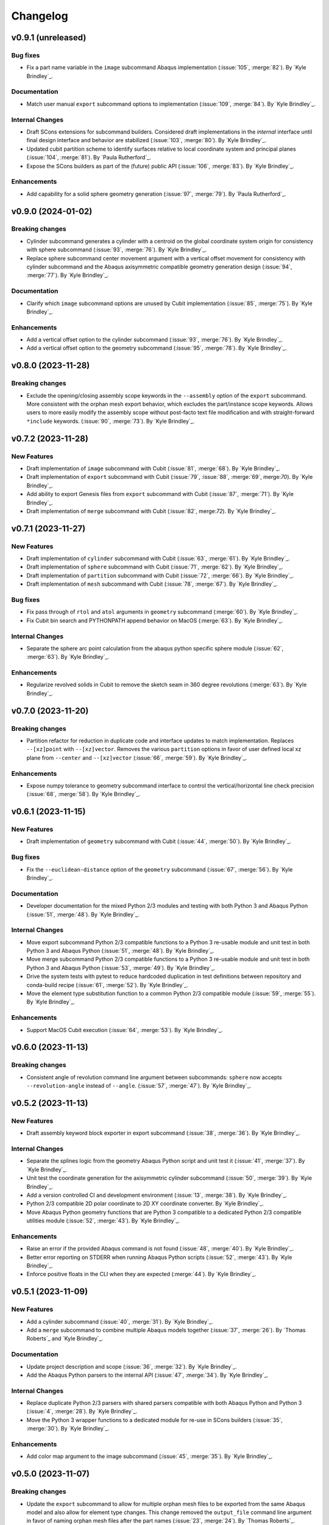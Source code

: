 .. _changelog:

#########
Changelog
#########

*******************
v0.9.1 (unreleased)
*******************

Bug fixes
=========
- Fix a part name variable in the ``image`` subcommand Abaqus implementation (:issue:`105`, :merge:`82`). By `Kyle
  Brindley`_.

Documentation
=============
- Match user manual ``export`` subcommand options to implementation (:issue:`109`, :merge:`84`). By `Kyle Brindley`_.

Internal Changes
================
- Draft SCons extensions for subcommand builders. Considered draft implementations in the *internal* interface until
  final design interface and behavior are stabilized (:issue:`103`, :merge:`80`). By `Kyle Brindley`_.
- Updated cubit partition scheme to identify surfaces relative to local coordinate system and principal planes
  (:issue:`104`, :merge:`81`). By `Paula Rutherford`_.
- Expose the SCons builders as part of the (future) public API (:issue:`106`, :merge:`83`). By `Kyle Brindley`_.

Enhancements
============
- Add capability for a solid sphere geometry generation (:issue:`97`, :merge:`79`). By `Paula Rutherford`_.

*******************
v0.9.0 (2024-01-02)
*******************

Breaking changes
================
- Cylinder subcommand generates a cylinder with a centroid on the global coordinate system origin for consistency with
  sphere subcommand (:issue:`93`, :merge:`76`). By `Kyle Brindley`_.
- Replace sphere subcommand center movement argument with a vertical offset movement for consistency with cylinder
  subcommand and the Abaqus axisymmetric compatible geometry generation design (:issue:`94`, :merge:`77`). By `Kyle
  Brindley`_.

Documentation
=============
- Clarify which ``image`` subcommand options are unused by Cubit implementation (:issue:`85`, :merge:`75`). By `Kyle
  Brindley`_.

Enhancements
============
- Add a vertical offset option to the cylinder subcommand (:issue:`93`, :merge:`76`). By `Kyle Brindley`_.
- Add a vertical offset option to the geometry subcommand (:issue:`95`, :merge:`78`). By `Kyle Brindley`_.

*******************
v0.8.0 (2023-11-28)
*******************

Breaking changes
================
- Exclude the opening/closing assembly scope keywords in the ``--assembly`` option of the ``export`` subcommand. More
  consistent with the orphan mesh export behavior, which excludes the part/instance scope keywords. Allows users to more
  easily modify the assembly scope without post-facto text file modification and with straight-forward ``*include``
  keywords.  (:issue:`90`, :merge:`73`). By `Kyle Brindley`_.

*******************
v0.7.2 (2023-11-28)
*******************

New Features
============
- Draft implementation of ``image`` subcommand with Cubit (:issue:`81`, :merge:`68`). By `Kyle Brindley`_.
- Draft implementation of ``export`` subcommand with Cubit (:issue:`79`, :issue:`88`, :merge:`69`, merge:`70`). By `Kyle
  Brindley`_.
- Add ability to export Genesis files from ``export`` subcommand with Cubit (:issue:`87`, :merge:`71`). By `Kyle
  Brindley`_.
- Draft implementation of ``merge`` subcommand with Cubit (:issue:`82`, merge:`72`). By `Kyle Brindley`_.

*******************
v0.7.1 (2023-11-27)
*******************

New Features
============
- Draft implementation of ``cylinder`` subcommand with Cubit (:issue:`63`, :merge:`61`). By `Kyle Brindley`_.
- Draft implementation of ``sphere`` subcommand with Cubit (:issue:`71`, :merge:`62`). By `Kyle Brindley`_.
- Draft implementation of ``partition`` subcommand with Cubit (:issue:`72`, :merge:`66`). By `Kyle Brindley`_.
- Draft implementation of ``mesh`` subcommand with Cubit (:issue:`78`, :merge:`67`). By `Kyle Brindley`_.

Bug fixes
=========
- Fix pass through of ``rtol`` and ``atol`` arguments in ``geometry`` subcommand (:merge:`60`). By `Kyle Brindley`_.
- Fix Cubit bin search and PYTHONPATH append behavior on MacOS (:merge:`63`). By `Kyle Brindley`_.

Internal Changes
================
- Separate the sphere arc point calculation from the abaqus python specific sphere module (:issue:`62`, :merge:`63`).
  By `Kyle Brindley`_.

Enhancements
============
- Regularize revolved solids in Cubit to remove the sketch seam in 360 degree revolutions (:merge:`63`). By `Kyle
  Brindley`_.

*******************
v0.7.0 (2023-11-20)
*******************

Breaking changes
================
- Partition refactor for reduction in duplicate code and interface updates to match implementation. Replaces
  ``--[xz]point`` with ``--[xz]vector``. Removes the various ``partition`` options in favor of user defined local xz
  plane from ``--center`` and ``--[xz]vector`` (:issue:`66`, :merge:`59`).  By `Kyle Brindley`_.

Enhancements
============
- Expose numpy tolerance to geometry subcommand interface to control the vertical/horizontal line check precision
  (:issue:`68`, :merge:`58`). By `Kyle Brindley`_.

*******************
v0.6.1 (2023-11-15)
*******************

New Features
============
- Draft implementation of ``geometry`` subcommand with Cubit (:issue:`44`, :merge:`50`). By `Kyle Brindley`_.

Bug fixes
=========
- Fix the ``--euclidean-distance`` option of the ``geometry`` subcommand (:issue:`67`, :merge:`56`). By `Kyle
  Brindley`_.

Documentation
=============
- Developer documentation for the mixed Python 2/3 modules and testing with both Python 3 and Abaqus Python
  (:issue:`51`, :merge:`48`). By `Kyle Brindley`_.

Internal Changes
================
- Move export subcommand Python 2/3 compatible functions to a Python 3 re-usable module and unit test in both Python 3
  and Abaqus Python (:issue:`51`, :merge:`48`). By `Kyle Brindley`_.
- Move merge subcommand Python 2/3 compatible functions to a Python 3 re-usable module and unit test in both Python 3
  and Abaqus Python (:issue:`53`, :merge:`49`). By `Kyle Brindley`_.
- Drive the system tests with pytest to reduce hardcoded duplication in test definitions between repository and
  conda-build recipe (:issue:`61`, :merge:`52`). By `Kyle Brindley`_.
- Move the element type substitution function to a common Python 2/3 compatible module (:issue:`59`, :merge:`55`). By
  `Kyle Brindley`_.

Enhancements
============
- Support MacOS Cubit execution (:issue:`64`, :merge:`53`). By `Kyle Brindley`_.

*******************
v0.6.0 (2023-11-13)
*******************

Breaking changes
================
- Consistent angle of revolution command line argument between subcommands: ``sphere`` now accepts
  ``--revolution-angle`` instead of ``--angle``. (:issue:`57`, :merge:`47`). By `Kyle Brindley`_.

*******************
v0.5.2 (2023-11-13)
*******************

New Features
============
- Draft assembly keyword block exporter in export subcommand (:issue:`38`, :merge:`36`). By `Kyle Brindley`_.

Internal Changes
================
- Separate the splines logic from the geometry Abaqus Python script and unit test it (:issue:`41`, :merge:`37`). By
  `Kyle Brindley`_.
- Unit test the coordinate generation for the axisymmetric cylinder subcommand (:issue:`50`, :merge:`39`). By `Kyle
  Brindley`_.
- Add a version controlled CI and development environment (:issue:`13`, :merge:`38`). By `Kyle Brindley`_.
- Python 2/3 compatible 2D polar coordinate to 2D XY coordinate converter. By `Kyle Brindley`_.
- Move Abaqus Python geometry functions that are Python 3 compatible to a dedicated Python 2/3 compatible utilities
  module (:issue:`52`, :merge:`43`). By `Kyle Brindley`_.

Enhancements
============
- Raise an error if the provided Abaqus command is not found (:issue:`48`, :merge:`40`). By `Kyle Brindley`_.
- Better error reporting on STDERR when running Abaqus Python scripts (:issue:`52`, :merge:`43`). By `Kyle Brindley`_.
- Enforce positive floats in the CLI when they are expected (:merge:`44`). By `Kyle Brindley`_.

*******************
v0.5.1 (2023-11-09)
*******************

New Features
============
- Add a cylinder subcommand (:issue:`40`, :merge:`31`). By `Kyle Brindley`_.
- Add a ``merge`` subcommand to combine multiple Abaqus models together (:issue:`37`, :merge:`26`). By `Thomas Roberts`_
  and `Kyle Brindley`_.

Documentation
=============
- Update project description and scope (:issue:`36`, :merge:`32`). By `Kyle Brindley`_.
- Add the Abaqus Python parsers to the internal API (:issue:`47`, :merge:`34`). By `Kyle Brindley`_.

Internal Changes
================
- Replace duplicate Python 2/3 parsers with shared parsers compatible with both Abaqus Python and Python 3 (:issue:`4`,
  :merge:`28`). By `Kyle Brindley`_.
- Move the Python 3 wrapper functions to a dedicated module for re-use in SCons builders (:issue:`35`, :merge:`30`). By
  `Kyle Brindley`_.

Enhancements
============
- Add color map argument to the image subcommand (:issue:`45`, :merge:`35`). By `Kyle Brindley`_.

*******************
v0.5.0 (2023-11-07)
*******************

Breaking changes
================
- Update the ``export`` subcommand to allow for multiple orphan mesh files to be exported from the same Abaqus model and
  also allow for element type changes. This change removed the ``output_file`` command line argument in favor of naming
  orphan mesh files after the part names (:issue:`23`, :merge:`24`). By `Thomas Roberts`_.

New Features
============
- Add a ``geometry`` subcommand to draw 2D planar, 2D axisymmetric, or 3D bodies of revolution from a text file of x-y
  points (:issue:`16`, :merge:`25`). By `Thomas Roberts`_.

Bug fixes
=========
- Call the correct Abaqus Python script with the ``export`` subcommand (:issue:`25`, :merge:`22`). By `Kyle Brindley`_.

Documentation
=============
- Add a PDF build of the documentation (:issue:`31`, :merge:`20`). By `Kyle Brindley`_.
- Add a higher resolution PNG image for the Turbo Turtle logo (:issue:`32`, :merge:`23`). By `Thomas Roberts`_.

Internal Changes
================
- Reduce hardcoded duplication and use Python built-ins for coordinate handling in sphere subcommand implementation
  (:merge:`21`). By `Kyle Brindley`_ and `Matthew Fister`_.
- Run the pytests with the regression suite (:issue:`25`, :merge:`22`). By `Kyle Brindley`_.

Enhancements
============
- Fail with a non-zero exit code on Abaqus Python CLI errors (:issue:`25`, :merge:`22`). By `Kyle Brindley`_.

*******************
v0.4.3 (2023-10-24)
*******************

New Features
============
- Add a subcommand to mesh parts with a global seed (:issue:`30`, :merge:`19`). By `Kyle Brindley`_.
- Add a subcommand to export a part as an orphan mesh (:issue:`29`, :merge:`18`). By `Kyle Brindley`_.

Documentation
=============
- Add two of the system tests to the user manual as examples (:issue:`24`, :merge:`17`). By `Kyle Brindley`_.

*******************
v0.4.2 (2023-10-24)
*******************

New Features
============
- Add a subcommand to open the package's installed documentation (:issue:`15`, :merge:`11`). By `Kyle Brindley`_.
- Add a subcommand to create hollow sphere geometry (:issue:`8`, :merge:`13`). By `Kyle Brindley`_.
- Add a subcommand to create assembly image (:issue:`18`, :merge:`16`). By `Kyle Brindley`_.

Documentation
=============
- Package HTML documentation and man page (:issue:`11`, :merge:`8`). By `Kyle Brindley`_.

Internal Changes
================
- Consolidate in-repository system tests with the ``regression`` alias (:issue:`15`, :merge:`11`). By `Kyle Brindley`_.
- Reduce duplication in system test geometry creation (:issue:`17`, :merge:`12`). By `Kyle Brindley`_.
- Improved file handling for sphere and partition creation (:issue:`6`, :merge:`15`). By `Kyle Brindley`_.

Enhancements
============
- Create 2D axisymmetric part when provided a revolution angle of zero (:issue:`21`, :merge:`14`). By `Kyle Brindley`_.

*******************
v0.4.1 (2023-10-20)
*******************

Bug fixes
=========
- Fix partition abaqus CAE command construction (:issue:`9`, :merge:`7`). By `Kyle Brindley`_.

Internal Changes
================
- Move abaqus imports internal to the partition function to allow future re-use of the parser (:issue:`9`, :merge:`7`).
  By `Kyle Brindley`_.

*******************
v0.4.0 (2023-10-20)
*******************

Breaking changes
================
- Move existing behavior to the ``partition`` subcommand to make room for additional common utilities (:issue:`14`,
  :merge:`5`). By `Kyle Brindley`_.

*******************
v0.3.0 (2023-10-20)
*******************

Documentation
=============
- Gitlab-Pages hosted HTML documentation (:issue:`1`, ;merge:`4`). By `Kyle Brindley`_.

*******************
v0.2.0 (2023-10-19)
*******************

New Features
============
- Package with Conda. By `Kyle Brindley`_.

*******************
v0.1.0 (2023-10-19)
*******************

Breaking changes
================

New Features
============

Bug fixes
=========

Documentation
=============

Internal Changes
================

Enhancements
============
